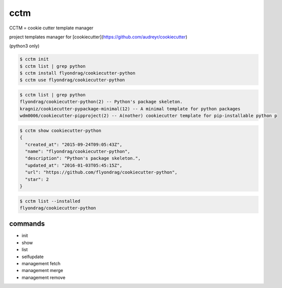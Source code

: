 cctm
========================================

CCTM = cookie cutter template manager

project templates manager for [cookiecutter](https://github.com/audreyr/cookiecutter)

(python3 only)


.. code-block:: bash

  $ cctm init
  $ cctm list | grep python
  $ cctm install flyondrag/cookiecutter-python
  $ cctm use flyondrag/cookiecutter-python


.. code-block:: bash

  $ cctm list | grep python
  flyondrag/cookiecutter-python(2) -- Python's package skeleton.
  kragniz/cookiecutter-pypackage-minimal(12) -- A minimal template for python packages
  wdm0006/cookiecutter-pipproject(2) -- A(nother) cookiecutter template for pip-installable python p


.. code-block:: bash

  $ cctm show cookiecutter-python
  {
    "created_at": "2015-09-24T09:05:43Z",
    "name": "flyondrag/cookiecutter-python",
    "description": "Python's package skeleton.",
    "updated_at": "2016-01-03T05:45:15Z",
    "url": "https://github.com/flyondrag/cookiecutter-python",
    "star": 2
  }


.. code-block:: bash

  $ cctm list --installed
  flyondrag/cookiecutter-python


commands
----------------------------------------

- init
- show
- list
- selfupdate
- management fetch
- management merge
- management remove
